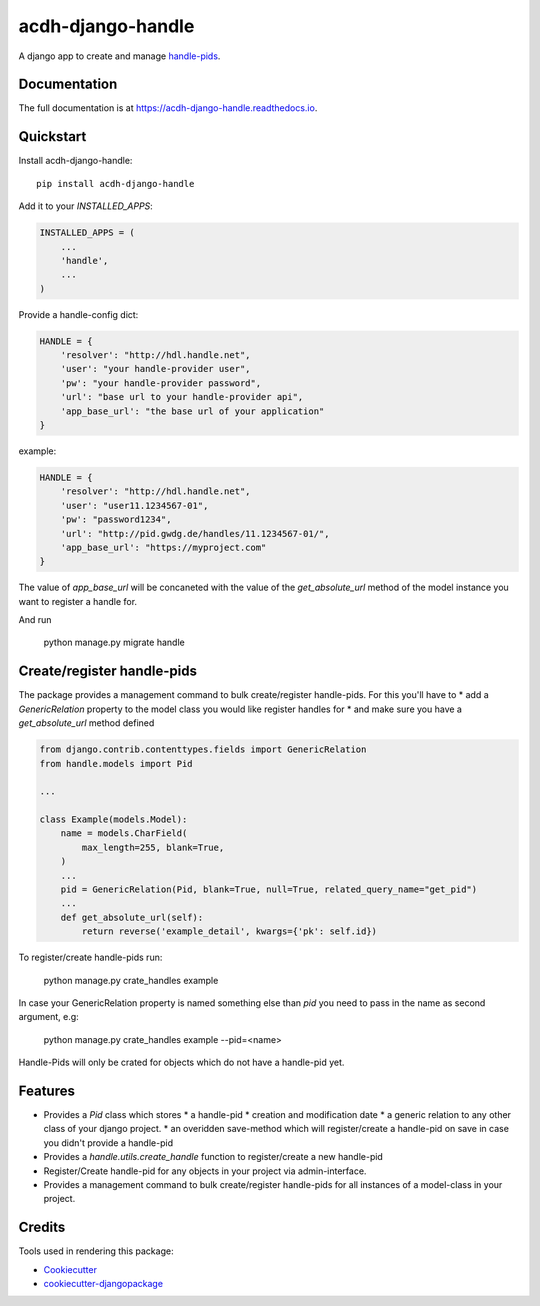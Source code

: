 =============================
acdh-django-handle
=============================

.. image:: https://badge.fury.io/py/acdh-django-handle.svg
    :target: https://badge.fury.io/py/acdh-django-handle

.. image:: https://travis-ci.org/acdh-oeaw/acdh-django-handle.svg?branch=master
    :target: https://travis-ci.org/acdh-oeaw/acdh-django-handle

.. image:: https://codecov.io/gh/acdh-oeaw/acdh-django-handle/branch/master/graph/badge.svg
    :target: https://codecov.io/gh/acdh-oeaw/acdh-django-handle

A django app to create and manage handle-pids_.

Documentation
-------------

The full documentation is at https://acdh-django-handle.readthedocs.io.

Quickstart
----------

Install acdh-django-handle::

    pip install acdh-django-handle

Add it to your `INSTALLED_APPS`:

.. code-block:: python

    INSTALLED_APPS = (
        ...
        'handle',
        ...
    )

Provide a handle-config dict:

.. code-block:: python

    HANDLE = {
        'resolver': "http://hdl.handle.net",
        'user': "your handle-provider user",
        'pw': "your handle-provider password",
        'url': "base url to your handle-provider api",
        'app_base_url': "the base url of your application"
    }

example:

.. code-block:: python

    HANDLE = {
        'resolver': "http://hdl.handle.net",
        'user': "user11.1234567-01",
        'pw': "password1234",
        'url': "http://pid.gwdg.de/handles/11.1234567-01/",
        'app_base_url': "https://myproject.com"
    }

The value of `app_base_url` will be concaneted with the value of the `get_absolute_url` method of the model instance you want to register a handle for.

And run

    python manage.py migrate handle


Create/register handle-pids
----

The package provides a management command to bulk create/register handle-pids. For this you'll have to
* add a `GenericRelation` property to the model class you would like register handles for
* and make sure you have a `get_absolute_url` method defined

.. code-block:: python

    from django.contrib.contenttypes.fields import GenericRelation
    from handle.models import Pid

    ...

    class Example(models.Model):
        name = models.CharField(
            max_length=255, blank=True,
        )
        ...
        pid = GenericRelation(Pid, blank=True, null=True, related_query_name="get_pid")
        ...
        def get_absolute_url(self):
            return reverse('example_detail', kwargs={'pk': self.id})

To register/create handle-pids run:

    python manage.py crate_handles example

In case your GenericRelation property is named something else than `pid` you need to pass in the name as second argument, e.g:

    python manage.py crate_handles example --pid=<name>

Handle-Pids will only be crated for objects which do not have a handle-pid yet.


Features
--------

* Provides a `Pid` class which stores
  * a handle-pid
  * creation and modification date
  * a generic relation to any other class of your django project.
  * an overidden save-method which will register/create a handle-pid on save in case you didn't provide a handle-pid

* Provides a `handle.utils.create_handle` function to register/create a new handle-pid

* Register/Create handle-pid for any objects in your project via admin-interface.

* Provides a management command to bulk create/register handle-pids for all instances of a model-class in your project.


Credits
-------

Tools used in rendering this package:

*  Cookiecutter_
*  `cookiecutter-djangopackage`_

.. _Cookiecutter: https://github.com/audreyr/cookiecutter
.. _`cookiecutter-djangopackage`: https://github.com/pydanny/cookiecutter-djangopackage
.. _handle-pids: http://www.handle.net/
